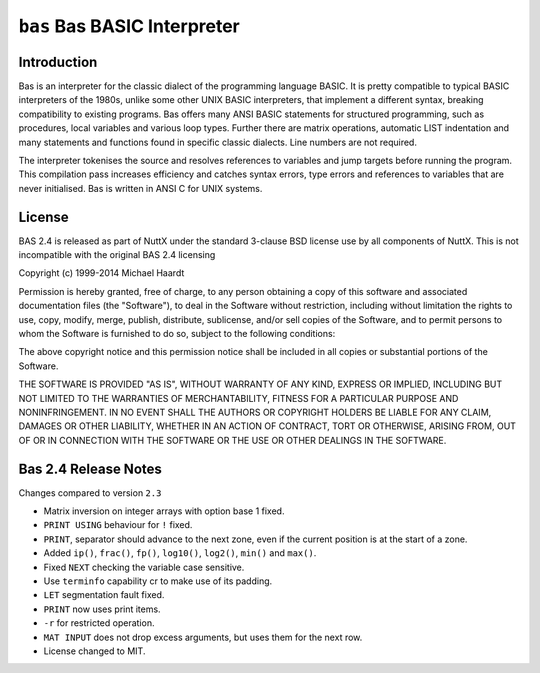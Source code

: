 =============================
``bas`` Bas BASIC Interpreter
=============================

Introduction
------------

Bas is an interpreter for the classic dialect of the programming language BASIC.
It is pretty compatible to typical BASIC interpreters of the 1980s, unlike some
other UNIX BASIC interpreters, that implement a different syntax, breaking
compatibility to existing programs. Bas offers many ANSI BASIC statements for
structured programming, such as procedures, local variables and various loop
types. Further there are matrix operations, automatic LIST indentation and many
statements and functions found in specific classic dialects. Line numbers are
not required.

The interpreter tokenises the source and resolves references to variables and
jump targets before running the program. This compilation pass increases
efficiency and catches syntax errors, type errors and references to variables
that are never initialised. Bas is written in ANSI C for UNIX systems.

License
-------

BAS 2.4 is released as part of NuttX under the standard 3-clause BSD license use
by all components of NuttX. This is not incompatible with the original BAS 2.4
licensing

Copyright (c) 1999-2014 Michael Haardt

Permission is hereby granted, free of charge, to any person obtaining a copy of
this software and associated documentation files (the "Software"), to deal in
the Software without restriction, including without limitation the rights to
use, copy, modify, merge, publish, distribute, sublicense, and/or sell copies of
the Software, and to permit persons to whom the Software is furnished to do so,
subject to the following conditions:

The above copyright notice and this permission notice shall be included in all
copies or substantial portions of the Software.

THE SOFTWARE IS PROVIDED "AS IS", WITHOUT WARRANTY OF ANY KIND, EXPRESS OR
IMPLIED, INCLUDING BUT NOT LIMITED TO THE WARRANTIES OF MERCHANTABILITY, FITNESS
FOR A PARTICULAR PURPOSE AND NONINFRINGEMENT. IN NO EVENT SHALL THE AUTHORS OR
COPYRIGHT HOLDERS BE LIABLE FOR ANY CLAIM, DAMAGES OR OTHER LIABILITY, WHETHER
IN AN ACTION OF CONTRACT, TORT OR OTHERWISE, ARISING FROM, OUT OF OR IN
CONNECTION WITH THE SOFTWARE OR THE USE OR OTHER DEALINGS IN THE SOFTWARE.

Bas 2.4 Release Notes
---------------------

Changes compared to version ``2.3``

- Matrix inversion on integer arrays with option base 1 fixed.
- ``PRINT USING`` behaviour for ``!`` fixed.
- ``PRINT``, separator should advance to the next zone, even if the current
  position is at the start of a zone.
- Added ``ip()``, ``frac()``, ``fp()``, ``log10()``, ``log2()``, ``min()`` and ``max()``.
- Fixed ``NEXT`` checking the variable case sensitive.
- Use ``terminfo`` capability cr to make use of its padding.
- ``LET`` segmentation fault fixed.
- ``PRINT`` now uses print items.
- ``-r`` for restricted operation.
- ``MAT INPUT`` does not drop excess arguments, but uses them for the next row.
- License changed to MIT.
